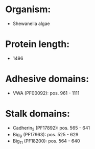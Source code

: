 * Organism:
- Shewanella algae
* Protein length:
- 1496
* Adhesive domains:
- VWA (PF00092): pos. 961 - 1111
* Stalk domains:
- Cadherin_5 (PF17892): pos. 565 - 641
- Big_9 (PF17963): pos. 525 - 629
- Big_11 (PF18200): pos. 564 - 640

